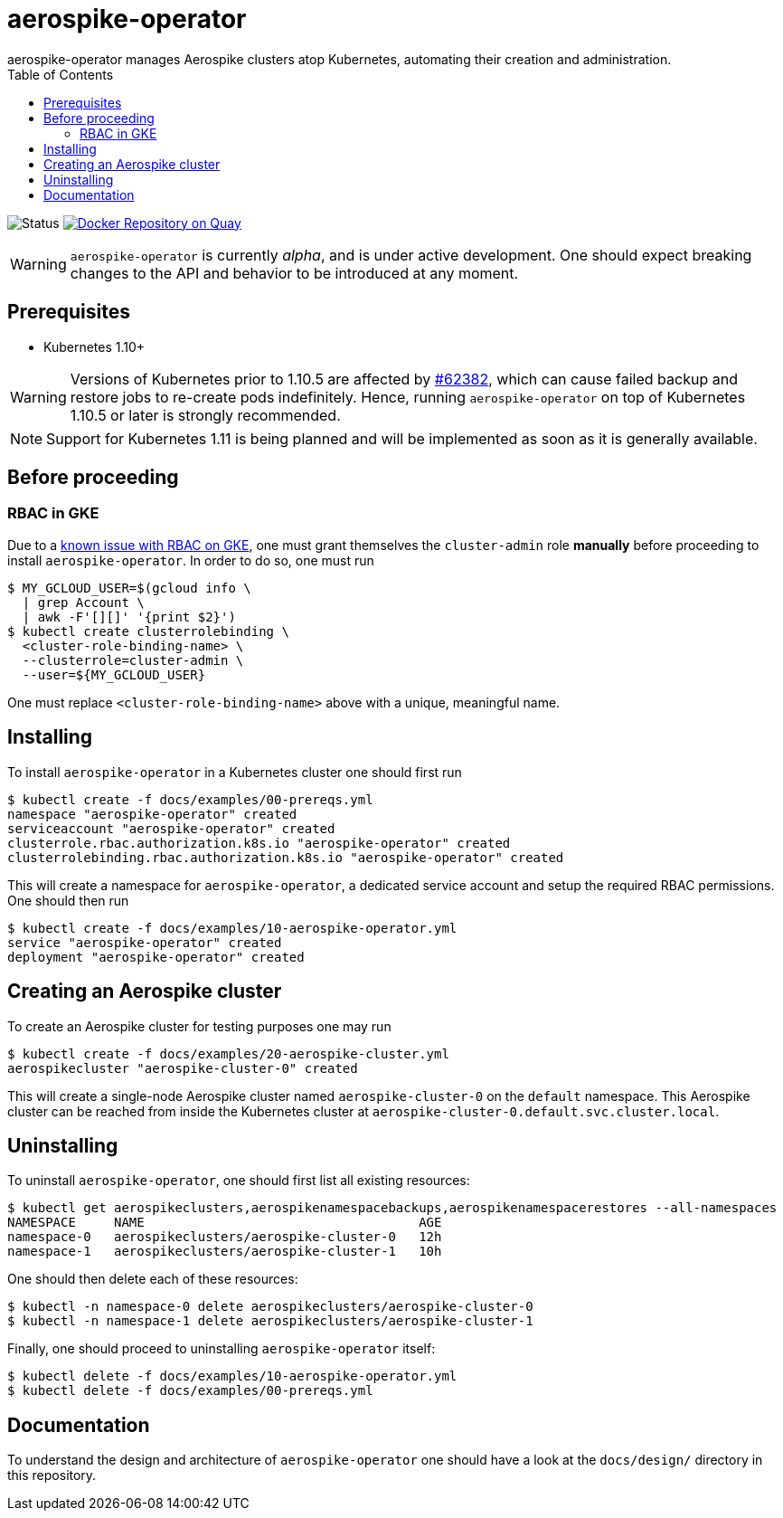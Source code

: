 = aerospike-operator
aerospike-operator manages Aerospike clusters atop Kubernetes, automating their creation and administration.
:icons: font
:toc:

ifdef::env-github[]
:tip-caption: :bulb:
:note-caption: :information_source:
:important-caption: :heavy_exclamation_mark:
:caution-caption: :fire:
:warning-caption: :warning:
endif::[]

image:https://img.shields.io/badge/status-development-blue.svg["Status"]
image:https://quay.io/repository/travelaudience/aerospike-operator/status["Docker Repository on Quay", link="https://quay.io/repository/travelaudience/aerospike-operator"]

WARNING: `aerospike-operator` is currently _alpha_, and is under active
development. One should expect breaking changes to the API and behavior to be
introduced at any moment.

== Prerequisites

* Kubernetes 1.10+

WARNING: Versions of Kubernetes prior to 1.10.5 are affected by
https://github.com/kubernetes/kubernetes/issues/62382[#62382], which can cause failed backup and restore jobs to
re-create pods indefinitely. Hence, running `aerospike-operator` on top of Kubernetes 1.10.5 or later is strongly
recommended.

NOTE: Support for Kubernetes 1.11 is being planned and will be implemented as
soon as it is generally available.

== Before proceeding

=== RBAC in GKE

Due to a https://cloud.google.com/container-engine/docs/role-based-access-control#defining_permissions_in_a_role[known issue with RBAC on GKE],
one must grant themselves the `cluster-admin` role *manually* before proceeding
to install `aerospike-operator`. In order to do so, one must run

[source,bash]
----
$ MY_GCLOUD_USER=$(gcloud info \
  | grep Account \
  | awk -F'[][]' '{print $2}')
$ kubectl create clusterrolebinding \
  <cluster-role-binding-name> \
  --clusterrole=cluster-admin \
  --user=${MY_GCLOUD_USER}
----

One must replace `<cluster-role-binding-name>` above with a unique, meaningful
name.

== Installing

To install `aerospike-operator` in a Kubernetes cluster one should first run

[source,bash]
----
$ kubectl create -f docs/examples/00-prereqs.yml
namespace "aerospike-operator" created
serviceaccount "aerospike-operator" created
clusterrole.rbac.authorization.k8s.io "aerospike-operator" created
clusterrolebinding.rbac.authorization.k8s.io "aerospike-operator" created
----

This will create a namespace for `aerospike-operator`, a dedicated service
account and setup the required RBAC permissions. One should then run

[source,bash]
----
$ kubectl create -f docs/examples/10-aerospike-operator.yml
service "aerospike-operator" created
deployment "aerospike-operator" created
----

== Creating an Aerospike cluster

To create an Aerospike cluster for testing purposes one may run

[source,bash]
----
$ kubectl create -f docs/examples/20-aerospike-cluster.yml
aerospikecluster "aerospike-cluster-0" created
----

This will create a single-node Aerospike cluster named `aerospike-cluster-0` on
the `default` namespace. This Aerospike cluster can be reached from inside the
Kubernetes cluster at `aerospike-cluster-0.default.svc.cluster.local`.

== Uninstalling

To uninstall `aerospike-operator`, one should first list all existing resources:

[source,bash]
----
$ kubectl get aerospikeclusters,aerospikenamespacebackups,aerospikenamespacerestores --all-namespaces
NAMESPACE     NAME                                    AGE
namespace-0   aerospikeclusters/aerospike-cluster-0   12h
namespace-1   aerospikeclusters/aerospike-cluster-1   10h
----

One should then delete each of these resources:

[source,bash]
----
$ kubectl -n namespace-0 delete aerospikeclusters/aerospike-cluster-0
$ kubectl -n namespace-1 delete aerospikeclusters/aerospike-cluster-1
----

Finally, one should proceed to uninstalling `aerospike-operator` itself:

[source,bash]
----
$ kubectl delete -f docs/examples/10-aerospike-operator.yml
$ kubectl delete -f docs/examples/00-prereqs.yml
----

== Documentation

To understand the design and architecture of `aerospike-operator` one should
have a look at the `docs/design/` directory in this repository.
